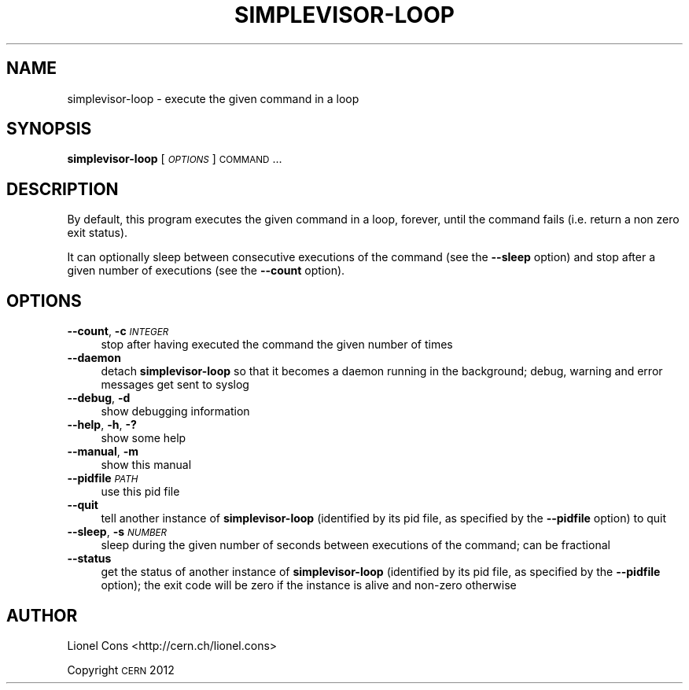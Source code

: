 .\" Automatically generated by Pod::Man 2.23 (Pod::Simple 3.14)
.\"
.\" Standard preamble:
.\" ========================================================================
.de Sp \" Vertical space (when we can't use .PP)
.if t .sp .5v
.if n .sp
..
.de Vb \" Begin verbatim text
.ft CW
.nf
.ne \\$1
..
.de Ve \" End verbatim text
.ft R
.fi
..
.\" Set up some character translations and predefined strings.  \*(-- will
.\" give an unbreakable dash, \*(PI will give pi, \*(L" will give a left
.\" double quote, and \*(R" will give a right double quote.  \*(C+ will
.\" give a nicer C++.  Capital omega is used to do unbreakable dashes and
.\" therefore won't be available.  \*(C` and \*(C' expand to `' in nroff,
.\" nothing in troff, for use with C<>.
.tr \(*W-
.ds C+ C\v'-.1v'\h'-1p'\s-2+\h'-1p'+\s0\v'.1v'\h'-1p'
.ie n \{\
.    ds -- \(*W-
.    ds PI pi
.    if (\n(.H=4u)&(1m=24u) .ds -- \(*W\h'-12u'\(*W\h'-12u'-\" diablo 10 pitch
.    if (\n(.H=4u)&(1m=20u) .ds -- \(*W\h'-12u'\(*W\h'-8u'-\"  diablo 12 pitch
.    ds L" ""
.    ds R" ""
.    ds C` ""
.    ds C' ""
'br\}
.el\{\
.    ds -- \|\(em\|
.    ds PI \(*p
.    ds L" ``
.    ds R" ''
'br\}
.\"
.\" Escape single quotes in literal strings from groff's Unicode transform.
.ie \n(.g .ds Aq \(aq
.el       .ds Aq '
.\"
.\" If the F register is turned on, we'll generate index entries on stderr for
.\" titles (.TH), headers (.SH), subsections (.SS), items (.Ip), and index
.\" entries marked with X<> in POD.  Of course, you'll have to process the
.\" output yourself in some meaningful fashion.
.ie \nF \{\
.    de IX
.    tm Index:\\$1\t\\n%\t"\\$2"
..
.    nr % 0
.    rr F
.\}
.el \{\
.    de IX
..
.\}
.\"
.\" Accent mark definitions (@(#)ms.acc 1.5 88/02/08 SMI; from UCB 4.2).
.\" Fear.  Run.  Save yourself.  No user-serviceable parts.
.    \" fudge factors for nroff and troff
.if n \{\
.    ds #H 0
.    ds #V .8m
.    ds #F .3m
.    ds #[ \f1
.    ds #] \fP
.\}
.if t \{\
.    ds #H ((1u-(\\\\n(.fu%2u))*.13m)
.    ds #V .6m
.    ds #F 0
.    ds #[ \&
.    ds #] \&
.\}
.    \" simple accents for nroff and troff
.if n \{\
.    ds ' \&
.    ds ` \&
.    ds ^ \&
.    ds , \&
.    ds ~ ~
.    ds /
.\}
.if t \{\
.    ds ' \\k:\h'-(\\n(.wu*8/10-\*(#H)'\'\h"|\\n:u"
.    ds ` \\k:\h'-(\\n(.wu*8/10-\*(#H)'\`\h'|\\n:u'
.    ds ^ \\k:\h'-(\\n(.wu*10/11-\*(#H)'^\h'|\\n:u'
.    ds , \\k:\h'-(\\n(.wu*8/10)',\h'|\\n:u'
.    ds ~ \\k:\h'-(\\n(.wu-\*(#H-.1m)'~\h'|\\n:u'
.    ds / \\k:\h'-(\\n(.wu*8/10-\*(#H)'\z\(sl\h'|\\n:u'
.\}
.    \" troff and (daisy-wheel) nroff accents
.ds : \\k:\h'-(\\n(.wu*8/10-\*(#H+.1m+\*(#F)'\v'-\*(#V'\z.\h'.2m+\*(#F'.\h'|\\n:u'\v'\*(#V'
.ds 8 \h'\*(#H'\(*b\h'-\*(#H'
.ds o \\k:\h'-(\\n(.wu+\w'\(de'u-\*(#H)/2u'\v'-.3n'\*(#[\z\(de\v'.3n'\h'|\\n:u'\*(#]
.ds d- \h'\*(#H'\(pd\h'-\w'~'u'\v'-.25m'\f2\(hy\fP\v'.25m'\h'-\*(#H'
.ds D- D\\k:\h'-\w'D'u'\v'-.11m'\z\(hy\v'.11m'\h'|\\n:u'
.ds th \*(#[\v'.3m'\s+1I\s-1\v'-.3m'\h'-(\w'I'u*2/3)'\s-1o\s+1\*(#]
.ds Th \*(#[\s+2I\s-2\h'-\w'I'u*3/5'\v'-.3m'o\v'.3m'\*(#]
.ds ae a\h'-(\w'a'u*4/10)'e
.ds Ae A\h'-(\w'A'u*4/10)'E
.    \" corrections for vroff
.if v .ds ~ \\k:\h'-(\\n(.wu*9/10-\*(#H)'\s-2\u~\d\s+2\h'|\\n:u'
.if v .ds ^ \\k:\h'-(\\n(.wu*10/11-\*(#H)'\v'-.4m'^\v'.4m'\h'|\\n:u'
.    \" for low resolution devices (crt and lpr)
.if \n(.H>23 .if \n(.V>19 \
\{\
.    ds : e
.    ds 8 ss
.    ds o a
.    ds d- d\h'-1'\(ga
.    ds D- D\h'-1'\(hy
.    ds th \o'bp'
.    ds Th \o'LP'
.    ds ae ae
.    ds Ae AE
.\}
.rm #[ #] #H #V #F C
.\" ========================================================================
.\"
.IX Title "SIMPLEVISOR-LOOP 1"
.TH SIMPLEVISOR-LOOP 1 "2013-01-22" "" "simplevisor-loop man page"
.\" For nroff, turn off justification.  Always turn off hyphenation; it makes
.\" way too many mistakes in technical documents.
.if n .ad l
.nh
.SH "NAME"
simplevisor\-loop \- execute the given command in a loop
.SH "SYNOPSIS"
.IX Header "SYNOPSIS"
\&\fBsimplevisor-loop\fR [\fI\s-1OPTIONS\s0\fR] \s-1COMMAND\s0...
.SH "DESCRIPTION"
.IX Header "DESCRIPTION"
By default, this program executes the given command in a loop,
forever, until the command fails (i.e. return a non zero exit status).
.PP
It can optionally sleep between consecutive executions of the command
(see the \fB\-\-sleep\fR option) and stop after a given number of executions
(see the \fB\-\-count\fR option).
.SH "OPTIONS"
.IX Header "OPTIONS"
.IP "\fB\-\-count\fR, \fB\-c\fR \fI\s-1INTEGER\s0\fR" 4
.IX Item "--count, -c INTEGER"
stop after having executed the command the given number of times
.IP "\fB\-\-daemon\fR" 4
.IX Item "--daemon"
detach \fBsimplevisor-loop\fR so that it becomes a daemon running in the
background; debug, warning and error messages get sent to syslog
.IP "\fB\-\-debug\fR, \fB\-d\fR" 4
.IX Item "--debug, -d"
show debugging information
.IP "\fB\-\-help\fR, \fB\-h\fR, \fB\-?\fR" 4
.IX Item "--help, -h, -?"
show some help
.IP "\fB\-\-manual\fR, \fB\-m\fR" 4
.IX Item "--manual, -m"
show this manual
.IP "\fB\-\-pidfile\fR \fI\s-1PATH\s0\fR" 4
.IX Item "--pidfile PATH"
use this pid file
.IP "\fB\-\-quit\fR" 4
.IX Item "--quit"
tell another instance of \fBsimplevisor-loop\fR (identified by its pid file, as
specified by the \fB\-\-pidfile\fR option) to quit
.IP "\fB\-\-sleep\fR, \fB\-s\fR \fI\s-1NUMBER\s0\fR" 4
.IX Item "--sleep, -s NUMBER"
sleep during the given number of seconds between executions of the
command; can be fractional
.IP "\fB\-\-status\fR" 4
.IX Item "--status"
get the status of another instance of \fBsimplevisor-loop\fR (identified by its pid
file, as specified by the \fB\-\-pidfile\fR option); the exit code will be
zero if the instance is alive and non-zero otherwise
.SH "AUTHOR"
.IX Header "AUTHOR"
Lionel Cons <http://cern.ch/lionel.cons>
.PP
Copyright \s-1CERN\s0 2012
